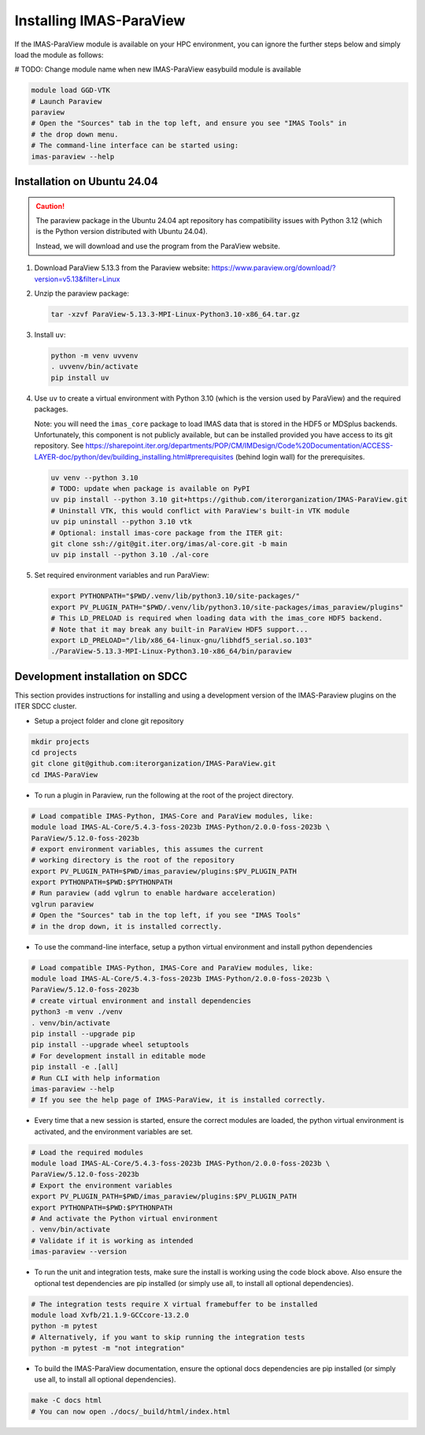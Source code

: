 .. _`installing`:

Installing IMAS-ParaView
========================

If the IMAS-ParaView module is available on your HPC environment, you can ignore the further 
steps below and simply load the module as follows:

# TODO: Change module name when new IMAS-ParaView easybuild module is available

.. code-block:: bash

  module load GGD-VTK
  # Launch Paraview
  paraview
  # Open the "Sources" tab in the top left, and ensure you see "IMAS Tools" in 
  # the drop down menu.
  # The command-line interface can be started using:
  imas-paraview --help


Installation on Ubuntu 24.04
----------------------------

.. caution::
  The paraview package in the Ubuntu 24.04 apt repository has compatibility issues with
  Python 3.12 (which is the Python version distributed with Ubuntu 24.04).

  Instead, we will download and use the program from the ParaView website.

1.  Download ParaView 5.13.3 from the Paraview website:
    https://www.paraview.org/download/?version=v5.13&filter=Linux
2.  Unzip the paraview package:

    .. code-block:: bash
    
      tar -xzvf ParaView-5.13.3-MPI-Linux-Python3.10-x86_64.tar.gz

3.  Install ``uv``:

    .. code-block:: bash
      
      python -m venv uvvenv
      . uvvenv/bin/activate
      pip install uv

4.  Use ``uv`` to create a virtual environment with Python 3.10 (which is the version
    used by ParaView) and the required packages.

    Note: you will need the ``imas_core`` package to load IMAS data that is stored in
    the HDF5 or MDSplus backends. Unfortunately, this component is not publicly
    available, but can be installed provided you have access to its git repository.
    See
    https://sharepoint.iter.org/departments/POP/CM/IMDesign/Code%20Documentation/ACCESS-LAYER-doc/python/dev/building_installing.html#prerequisites
    (behind login wall) for the prerequisites.

    .. code-block:: bash

      uv venv --python 3.10
      # TODO: update when package is available on PyPI
      uv pip install --python 3.10 git+https://github.com/iterorganization/IMAS-ParaView.git
      # Uninstall VTK, this would conflict with ParaView's built-in VTK module
      uv pip uninstall --python 3.10 vtk
      # Optional: install imas-core package from the ITER git:
      git clone ssh://git@git.iter.org/imas/al-core.git -b main
      uv pip install --python 3.10 ./al-core

5.  Set required environment variables and run ParaView:

    .. code-block:: bash

      export PYTHONPATH="$PWD/.venv/lib/python3.10/site-packages/"
      export PV_PLUGIN_PATH="$PWD/.venv/lib/python3.10/site-packages/imas_paraview/plugins"
      # This LD_PRELOAD is required when loading data with the imas_core HDF5 backend.
      # Note that it may break any built-in ParaView HDF5 support...
      export LD_PRELOAD="/lib/x86_64-linux-gnu/libhdf5_serial.so.103"
      ./ParaView-5.13.3-MPI-Linux-Python3.10-x86_64/bin/paraview


Development installation on SDCC
--------------------------------

This section provides instructions for installing and using a development version of the
IMAS-Paraview plugins on the ITER SDCC cluster.

* Setup a project folder and clone git repository

.. code-block:: bash

  mkdir projects
  cd projects
  git clone git@github.com:iterorganization/IMAS-ParaView.git
  cd IMAS-ParaView


* To run a plugin in Paraview, run the following at the root of the project directory.

.. code-block:: bash

  # Load compatible IMAS-Python, IMAS-Core and ParaView modules, like:
  module load IMAS-AL-Core/5.4.3-foss-2023b IMAS-Python/2.0.0-foss-2023b \
  ParaView/5.12.0-foss-2023b
  # export environment variables, this assumes the current
  # working directory is the root of the repository
  export PV_PLUGIN_PATH=$PWD/imas_paraview/plugins:$PV_PLUGIN_PATH
  export PYTHONPATH=$PWD:$PYTHONPATH
  # Run paraview (add vglrun to enable hardware acceleration)
  vglrun paraview
  # Open the "Sources" tab in the top left, if you see "IMAS Tools" 
  # in the drop down, it is installed correctly.

* To use the command-line interface, setup a python virtual environment and install python dependencies

.. code-block:: bash

  # Load compatible IMAS-Python, IMAS-Core and ParaView modules, like:
  module load IMAS-AL-Core/5.4.3-foss-2023b IMAS-Python/2.0.0-foss-2023b \
  ParaView/5.12.0-foss-2023b
  # create virtual environment and install dependencies
  python3 -m venv ./venv
  . venv/bin/activate
  pip install --upgrade pip
  pip install --upgrade wheel setuptools
  # For development install in editable mode
  pip install -e .[all]
  # Run CLI with help information
  imas-paraview --help
  # If you see the help page of IMAS-ParaView, it is installed correctly.

* Every time that a new session is started, ensure the correct modules are loaded, 
  the python virtual environment is activated, and the environment variables are set.

.. code-block:: bash

  # Load the required modules
  module load IMAS-AL-Core/5.4.3-foss-2023b IMAS-Python/2.0.0-foss-2023b \
  ParaView/5.12.0-foss-2023b
  # Export the environment variables
  export PV_PLUGIN_PATH=$PWD/imas_paraview/plugins:$PV_PLUGIN_PATH
  export PYTHONPATH=$PWD:$PYTHONPATH
  # And activate the Python virtual environment
  . venv/bin/activate
  # Validate if it is working as intended
  imas-paraview --version

* To run the unit and integration tests, make sure the install is working using the 
  code block above. Also ensure the optional test dependencies are pip installed (or 
  simply use all, to install all optional dependencies).

.. code-block:: bash

  # The integration tests require X virtual framebuffer to be installed
  module load Xvfb/21.1.9-GCCcore-13.2.0
  python -m pytest
  # Alternatively, if you want to skip running the integration tests
  python -m pytest -m "not integration"

* To build the IMAS-ParaView documentation, ensure the optional docs dependencies are pip 
  installed (or simply use all, to install all optional dependencies).

.. code-block:: bash

  make -C docs html
  # You can now open ./docs/_build/html/index.html

..
  TODO: add local installing documentation, maybe wait until ggd-vtk goes open source?
  As it needs to be installed with IMAS-Python.
